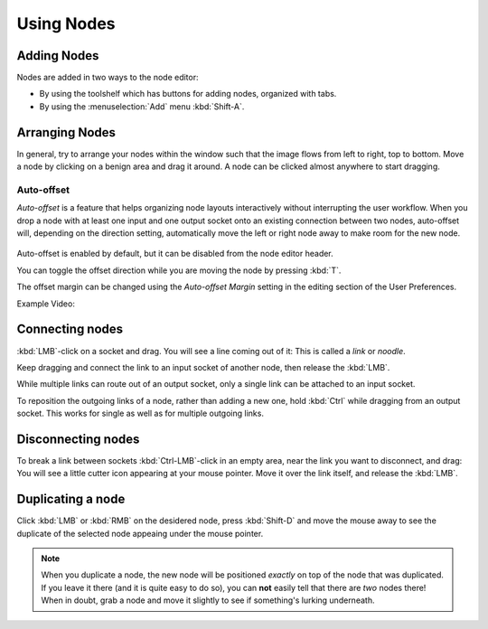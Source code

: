 
***********
Using Nodes
***********

Adding Nodes
============

Nodes are added in two ways to the node editor:

- By using the toolshelf which has buttons for adding nodes, organized with tabs.
- By using the :menuselection:`Add` menu :kbd:`Shift-A`.


Arranging Nodes
===============

In general, try to arrange your nodes within the window such that the image flows from left to right, top to bottom.
Move a node by clicking on a benign area and drag it around. A node can be clicked almost anywhere to start dragging.


Auto-offset
-----------

*Auto-offset* is a feature that helps organizing node layouts interactively without interrupting the user workflow.
When you drop a node with at least one input and one output socket onto an existing connection between two nodes,
auto-offset will, depending on the direction setting, automatically move the left or right node away to make room
for the new node.

.. figure:: /images/editors_node_autooffset.png

Auto-offset is enabled by default, but it can be disabled from the node editor header.

You can toggle the offset direction while you are moving the node by pressing :kbd:`T`.

The offset margin can be changed using the *Auto-offset Margin*
setting in the editing section of the User Preferences.

Example Video:

.. vimeo:: 135125839


Connecting nodes
================

:kbd:`LMB`-click on a socket and drag. You will see a line coming out of it: This is called a *link* or *noodle*.

Keep dragging and connect the link to an input socket of another node, then release the :kbd:`LMB`.

While multiple links can route out of an output socket, only a single link can be attached to an input socket.

To reposition the outgoing links of a node, rather than adding a new one, hold :kbd:`Ctrl` while dragging from an
output socket. This works for single as well as for multiple outgoing links.


Disconnecting nodes
===================

To break a link between sockets :kbd:`Ctrl-LMB`-click in an empty area, near the link you want to disconnect, and
drag: You will see a little cutter icon appearing at your mouse pointer. Move it over the link itself, and
release the :kbd:`LMB`.


Duplicating a node
==================

Click :kbd:`LMB` or :kbd:`RMB` on the desidered node, press :kbd:`Shift-D` and move the mouse away to see the
duplicate of the selected node appeaing under the mouse pointer.

.. note::

   When you duplicate a node, the new node will be positioned *exactly* on top of the node that was duplicated.
   If you leave it there (and it is quite easy to do so), you can **not** easily tell that there are *two* nodes there!
   When in doubt, grab a node and move it slightly to see if something's lurking underneath.
